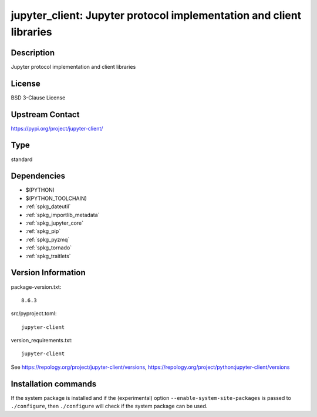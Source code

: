 .. _spkg_jupyter_client:

jupyter_client: Jupyter protocol implementation and client libraries
====================================================================

Description
-----------

Jupyter protocol implementation and client libraries

License
-------

BSD 3-Clause License

Upstream Contact
----------------

https://pypi.org/project/jupyter-client/



Type
----

standard


Dependencies
------------

- $(PYTHON)
- $(PYTHON_TOOLCHAIN)
- :ref:`spkg_dateutil`
- :ref:`spkg_importlib_metadata`
- :ref:`spkg_jupyter_core`
- :ref:`spkg_pip`
- :ref:`spkg_pyzmq`
- :ref:`spkg_tornado`
- :ref:`spkg_traitlets`

Version Information
-------------------

package-version.txt::

    8.6.3

src/pyproject.toml::

    jupyter-client

version_requirements.txt::

    jupyter-client

See https://repology.org/project/jupyter-client/versions, https://repology.org/project/python:jupyter-client/versions

Installation commands
---------------------

.. tab:: PyPI:

   .. CODE-BLOCK:: bash

       $ pip install jupyter-client

.. tab:: Sage distribution:

   .. CODE-BLOCK:: bash

       $ sage -i jupyter_client

.. tab:: conda-forge:

   .. CODE-BLOCK:: bash

       $ conda install jupyter_client

.. tab:: Fedora/Redhat/CentOS:

   .. CODE-BLOCK:: bash

       $ sudo dnf install python3-jupyter-client

.. tab:: Gentoo Linux:

   .. CODE-BLOCK:: bash

       $ sudo emerge dev-python/jupyter_client

.. tab:: MacPorts:

   .. CODE-BLOCK:: bash

       $ sudo port install py-jupyter_client

.. tab:: openSUSE:

   .. CODE-BLOCK:: bash

       $ sudo zypper install python3-jupyter-client

.. tab:: Void Linux:

   .. CODE-BLOCK:: bash

       $ sudo xbps-install python3-jupyter_client


If the system package is installed and if the (experimental) option
``--enable-system-site-packages`` is passed to ``./configure``, then 
``./configure`` will check if the system package can be used.
